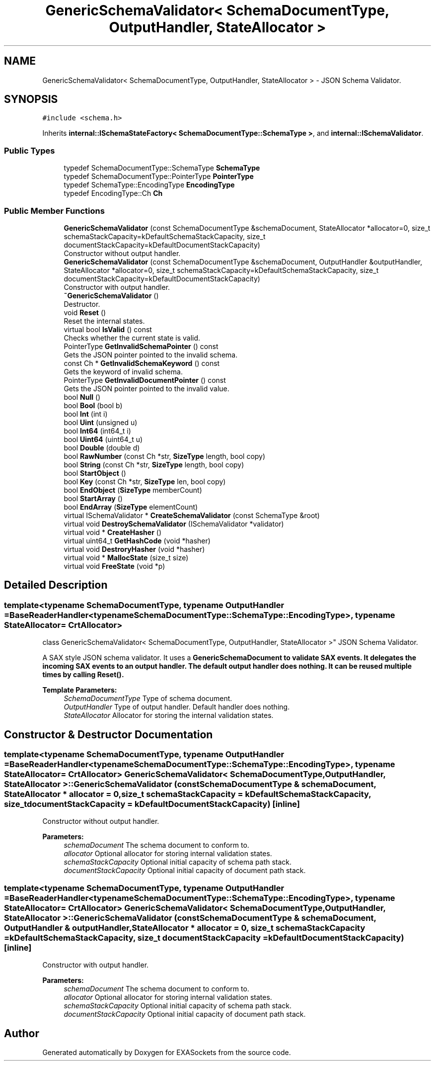 .TH "GenericSchemaValidator< SchemaDocumentType, OutputHandler, StateAllocator >" 3 "Thu Nov 3 2016" "Version 0.9" "EXASockets" \" -*- nroff -*-
.ad l
.nh
.SH NAME
GenericSchemaValidator< SchemaDocumentType, OutputHandler, StateAllocator > \- JSON Schema Validator\&.  

.SH SYNOPSIS
.br
.PP
.PP
\fC#include <schema\&.h>\fP
.PP
Inherits \fBinternal::ISchemaStateFactory< SchemaDocumentType::SchemaType >\fP, and \fBinternal::ISchemaValidator\fP\&.
.SS "Public Types"

.in +1c
.ti -1c
.RI "typedef SchemaDocumentType::SchemaType \fBSchemaType\fP"
.br
.ti -1c
.RI "typedef SchemaDocumentType::PointerType \fBPointerType\fP"
.br
.ti -1c
.RI "typedef SchemaType::EncodingType \fBEncodingType\fP"
.br
.ti -1c
.RI "typedef EncodingType::Ch \fBCh\fP"
.br
.in -1c
.SS "Public Member Functions"

.in +1c
.ti -1c
.RI "\fBGenericSchemaValidator\fP (const SchemaDocumentType &schemaDocument, StateAllocator *allocator=0, size_t schemaStackCapacity=kDefaultSchemaStackCapacity, size_t documentStackCapacity=kDefaultDocumentStackCapacity)"
.br
.RI "Constructor without output handler\&. "
.ti -1c
.RI "\fBGenericSchemaValidator\fP (const SchemaDocumentType &schemaDocument, OutputHandler &outputHandler, StateAllocator *allocator=0, size_t schemaStackCapacity=kDefaultSchemaStackCapacity, size_t documentStackCapacity=kDefaultDocumentStackCapacity)"
.br
.RI "Constructor with output handler\&. "
.ti -1c
.RI "\fB~GenericSchemaValidator\fP ()"
.br
.RI "Destructor\&. "
.ti -1c
.RI "void \fBReset\fP ()"
.br
.RI "Reset the internal states\&. "
.ti -1c
.RI "virtual bool \fBIsValid\fP () const"
.br
.RI "Checks whether the current state is valid\&. "
.ti -1c
.RI "PointerType \fBGetInvalidSchemaPointer\fP () const"
.br
.RI "Gets the JSON pointer pointed to the invalid schema\&. "
.ti -1c
.RI "const Ch * \fBGetInvalidSchemaKeyword\fP () const"
.br
.RI "Gets the keyword of invalid schema\&. "
.ti -1c
.RI "PointerType \fBGetInvalidDocumentPointer\fP () const"
.br
.RI "Gets the JSON pointer pointed to the invalid value\&. "
.ti -1c
.RI "bool \fBNull\fP ()"
.br
.ti -1c
.RI "bool \fBBool\fP (bool b)"
.br
.ti -1c
.RI "bool \fBInt\fP (int i)"
.br
.ti -1c
.RI "bool \fBUint\fP (unsigned u)"
.br
.ti -1c
.RI "bool \fBInt64\fP (int64_t i)"
.br
.ti -1c
.RI "bool \fBUint64\fP (uint64_t u)"
.br
.ti -1c
.RI "bool \fBDouble\fP (double d)"
.br
.ti -1c
.RI "bool \fBRawNumber\fP (const Ch *str, \fBSizeType\fP length, bool copy)"
.br
.ti -1c
.RI "bool \fBString\fP (const Ch *str, \fBSizeType\fP length, bool copy)"
.br
.ti -1c
.RI "bool \fBStartObject\fP ()"
.br
.ti -1c
.RI "bool \fBKey\fP (const Ch *str, \fBSizeType\fP len, bool copy)"
.br
.ti -1c
.RI "bool \fBEndObject\fP (\fBSizeType\fP memberCount)"
.br
.ti -1c
.RI "bool \fBStartArray\fP ()"
.br
.ti -1c
.RI "bool \fBEndArray\fP (\fBSizeType\fP elementCount)"
.br
.ti -1c
.RI "virtual ISchemaValidator * \fBCreateSchemaValidator\fP (const SchemaType &root)"
.br
.ti -1c
.RI "virtual void \fBDestroySchemaValidator\fP (ISchemaValidator *validator)"
.br
.ti -1c
.RI "virtual void * \fBCreateHasher\fP ()"
.br
.ti -1c
.RI "virtual uint64_t \fBGetHashCode\fP (void *hasher)"
.br
.ti -1c
.RI "virtual void \fBDestroryHasher\fP (void *hasher)"
.br
.ti -1c
.RI "virtual void * \fBMallocState\fP (size_t size)"
.br
.ti -1c
.RI "virtual void \fBFreeState\fP (void *p)"
.br
.in -1c
.SH "Detailed Description"
.PP 

.SS "template<typename SchemaDocumentType, typename OutputHandler = BaseReaderHandler<typename SchemaDocumentType::SchemaType::EncodingType>, typename StateAllocator = CrtAllocator>
.br
class GenericSchemaValidator< SchemaDocumentType, OutputHandler, StateAllocator >"
JSON Schema Validator\&. 

A SAX style JSON schema validator\&. It uses a \fC\fBGenericSchemaDocument\fP\fP to validate SAX events\&. It delegates the incoming SAX events to an output handler\&. The default output handler does nothing\&. It can be reused multiple times by calling \fC\fBReset()\fP\fP\&.
.PP
\fBTemplate Parameters:\fP
.RS 4
\fISchemaDocumentType\fP Type of schema document\&. 
.br
\fIOutputHandler\fP Type of output handler\&. Default handler does nothing\&. 
.br
\fIStateAllocator\fP Allocator for storing the internal validation states\&. 
.RE
.PP

.SH "Constructor & Destructor Documentation"
.PP 
.SS "template<typename SchemaDocumentType, typename OutputHandler = BaseReaderHandler<typename SchemaDocumentType::SchemaType::EncodingType>, typename StateAllocator = CrtAllocator> \fBGenericSchemaValidator\fP< SchemaDocumentType, OutputHandler, StateAllocator >::\fBGenericSchemaValidator\fP (const SchemaDocumentType & schemaDocument, StateAllocator * allocator = \fC0\fP, size_t schemaStackCapacity = \fCkDefaultSchemaStackCapacity\fP, size_t documentStackCapacity = \fCkDefaultDocumentStackCapacity\fP)\fC [inline]\fP"

.PP
Constructor without output handler\&. 
.PP
\fBParameters:\fP
.RS 4
\fIschemaDocument\fP The schema document to conform to\&. 
.br
\fIallocator\fP Optional allocator for storing internal validation states\&. 
.br
\fIschemaStackCapacity\fP Optional initial capacity of schema path stack\&. 
.br
\fIdocumentStackCapacity\fP Optional initial capacity of document path stack\&. 
.RE
.PP

.SS "template<typename SchemaDocumentType, typename OutputHandler = BaseReaderHandler<typename SchemaDocumentType::SchemaType::EncodingType>, typename StateAllocator = CrtAllocator> \fBGenericSchemaValidator\fP< SchemaDocumentType, OutputHandler, StateAllocator >::\fBGenericSchemaValidator\fP (const SchemaDocumentType & schemaDocument, OutputHandler & outputHandler, StateAllocator * allocator = \fC0\fP, size_t schemaStackCapacity = \fCkDefaultSchemaStackCapacity\fP, size_t documentStackCapacity = \fCkDefaultDocumentStackCapacity\fP)\fC [inline]\fP"

.PP
Constructor with output handler\&. 
.PP
\fBParameters:\fP
.RS 4
\fIschemaDocument\fP The schema document to conform to\&. 
.br
\fIallocator\fP Optional allocator for storing internal validation states\&. 
.br
\fIschemaStackCapacity\fP Optional initial capacity of schema path stack\&. 
.br
\fIdocumentStackCapacity\fP Optional initial capacity of document path stack\&. 
.RE
.PP


.SH "Author"
.PP 
Generated automatically by Doxygen for EXASockets from the source code\&.
